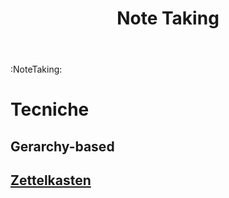 #+TITLE: Note Taking
:NoteTaking:
* Tecniche
** Gerarchy-based
** [[file:20200528213816-zettelkasten.org][Zettelkasten]]
